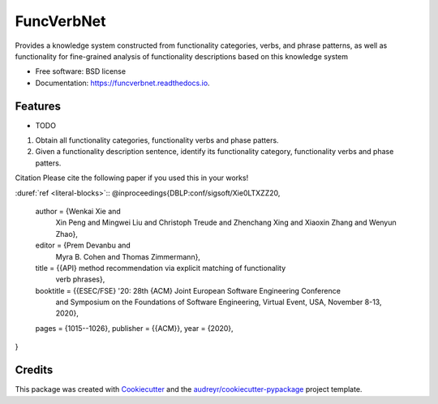===========
FuncVerbNet
===========


.. image:: https://img.shields.io/pypi/v/funcverbnet.svg
        :target: https://pypi.python.org/pypi/funcverbnet

.. image:: https://img.shields.io/travis/FudanSELab/funcverbnet.svg
        :target: https://travis-ci.com/FudanSELab/funcverbnet

.. image:: https://readthedocs.org/projects/funcverbnet/badge/?version=latest
        :target: https://funcverbnet.readthedocs.io/en/latest/?badge=latest
        :alt: Documentation Status




Provides a knowledge system constructed from functionality categories, verbs, and phrase patterns, as well as functionality for fine-grained analysis of functionality descriptions based on this knowledge system


* Free software: BSD license
* Documentation: https://funcverbnet.readthedocs.io.


Features
--------

* TODO

1. Obtain all functionality categories, functionality verbs and phase patters.
2. Given a functionality description sentence, identify its functionality category, functionality verbs and phase patters.

Citation
Please cite the following paper if you used this in your works!

:duref:`ref <literal-blocks>`::
@inproceedings{DBLP:conf/sigsoft/Xie0LTXZZ20,
  author    = {Wenkai Xie and
               Xin Peng and
               Mingwei Liu and
               Christoph Treude and
               Zhenchang Xing and
               Xiaoxin Zhang and
               Wenyun Zhao},
  editor    = {Prem Devanbu and
               Myra B. Cohen and
               Thomas Zimmermann},
  title     = {{API} method recommendation via explicit matching of functionality
               verb phrases},
  booktitle = {{ESEC/FSE} '20: 28th {ACM} Joint European Software Engineering Conference
               and Symposium on the Foundations of Software Engineering, Virtual
               Event, USA, November 8-13, 2020},
  pages     = {1015--1026},
  publisher = {{ACM}},
  year      = {2020},
}


Credits
-------

This package was created with Cookiecutter_ and the `audreyr/cookiecutter-pypackage`_ project template.

.. _Cookiecutter: https://github.com/audreyr/cookiecutter
.. _`audreyr/cookiecutter-pypackage`: https://github.com/audreyr/cookiecutter-pypackage
